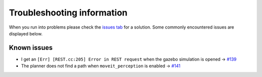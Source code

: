 Troubleshooting information
==============================

When you run into problems please check the `issues tab <https://github.com/rickstaa/panda_autograsp/issues>`_
for a solution. Some commonly encountered issues are displayed below.

Known issues
------------------

- I get an ``[Err] [REST.cc:205] Error in REST request`` when the gazebo simulation is opened -> `#139 <https://github.com/rickstaa/panda_autograsp/issues/139>`_
- The planner does not find a path when ``moveit_perception`` is enabled -> `#141 <https://github.com/rickstaa/panda_autograsp/issues/141>`_
